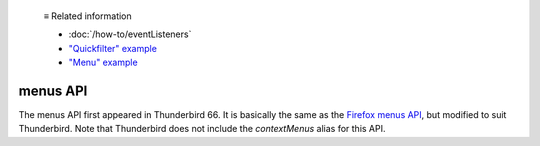   ≡ Related information
  
  * :doc:`/how-to/eventListeners`
  * `"Quickfilter" example <https://github.com/thunderbird/sample-extensions/tree/master/manifest_v2/quickfilter>`__
  * `"Menu" example <https://github.com/thunderbird/sample-extensions/tree/master/manifest_v2/menu>`__

=========
menus API
=========

The menus API first appeared in Thunderbird 66.
It is basically the same as the `Firefox menus API`__, but modified to suit Thunderbird.
Note that Thunderbird does not include the *contextMenus* alias for this API.

__ https://developer.mozilla.org/en-US/docs/Mozilla/Add-ons/WebExtensions/API/menus
